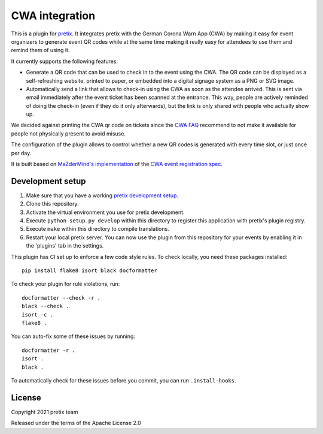 CWA integration
===============

This is a plugin for `pretix`_. It integrates pretix with the German Corona Warn App (CWA) by making it easy for event
organizers to generate event QR codes while at the same time making it really easy for attendees to use them and remind
them of using it.

It currently supports the following features:

* Generate a QR code that can be used to check in to the event using the CWA. The QR code can be displayed as a
  self-refreshing website, printed to paper, or embedded into a digital signage system as a PNG or SVG image.

* Automatically send a link that allows to check-in using the CWA as soon as the attendee arrived. This is sent via email
  immediately after the event ticket has been scanned at the entrance. This way, people are actively reminded of doing
  the check-in (even if they do it only afterwards), but the link is only shared with people who actually show up.

We decided against printing the CWA qr code on tickets since the `CWA FAQ`_
recommend to not make it available for people not physically present to avoid misuse.

The configuration of the plugin allows to control whether a new QR codes is generated with every time slot, or just once
per day.

It is built based on `MaZderMind's implementation`_ of the `CWA event registration spec`_.

Development setup
-----------------

1. Make sure that you have a working `pretix development setup`_.

2. Clone this repository.

3. Activate the virtual environment you use for pretix development.

4. Execute ``python setup.py develop`` within this directory to register this application with pretix's plugin registry.

5. Execute ``make`` within this directory to compile translations.

6. Restart your local pretix server. You can now use the plugin from this repository for your events by enabling it in
   the 'plugins' tab in the settings.

This plugin has CI set up to enforce a few code style rules. To check locally, you need these packages installed::

    pip install flake8 isort black docformatter

To check your plugin for rule violations, run::

    docformatter --check -r .
    black --check .
    isort -c .
    flake8 .

You can auto-fix some of these issues by running::

    docformatter -r .
    isort .
    black .

To automatically check for these issues before you commit, you can run ``.install-hooks``.

License
-------

Copyright 2021 pretix team

Released under the terms of the Apache License 2.0


.. _pretix: https://github.com/pretix/pretix
.. _pretix development setup: https://docs.pretix.eu/en/latest/development/setup.html
.. _CWA FAQ: https://www.coronawarn.app/de/faq/#check_in_misuse
.. _MaZderMind's implementation: https://github.com/MaZderMind/cwa-qr
.. _CWA event registration spec: https://github.com/corona-warn-app/cwa-documentation/blob/c0e2829/event_registration.md
